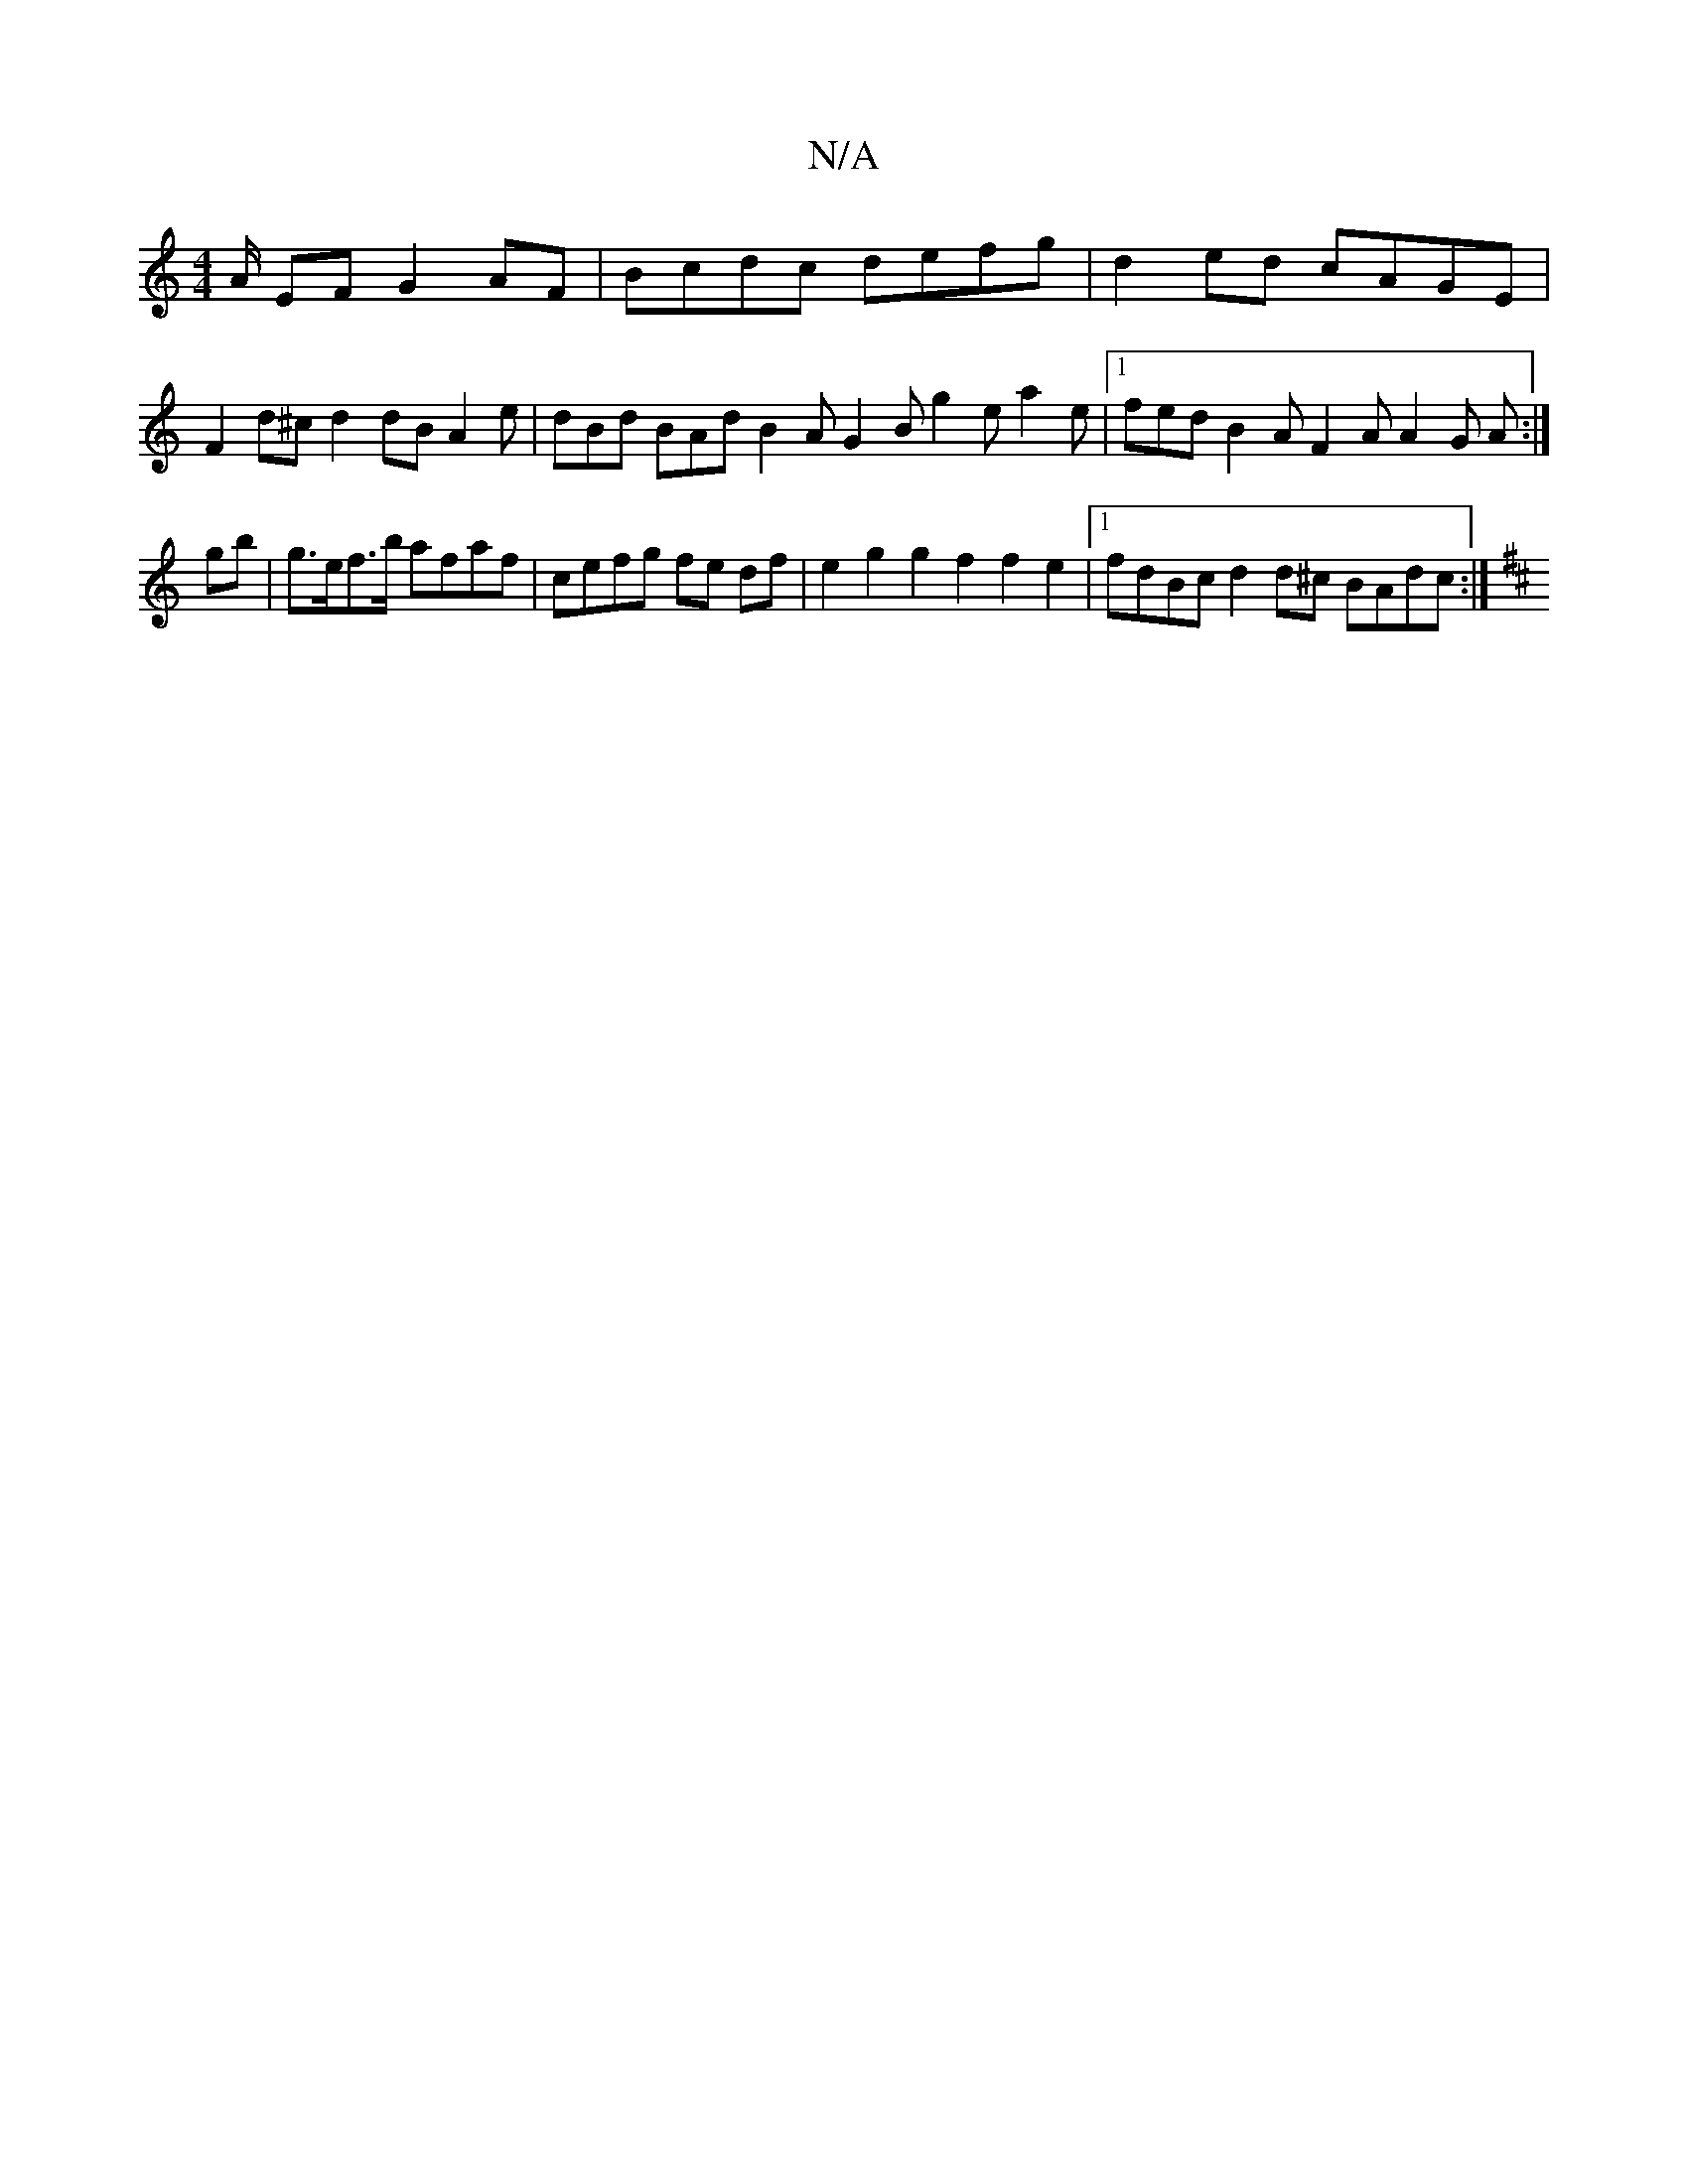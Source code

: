 X:1
T:N/A
M:4/4
R:N/A
K:Cmajor
A/ EF G2 AF | Bcdc defg | d2 ed cAGE |
F2d^c d2dB A2e | dBd BAd B2 A G2B g2e a2 e |[1 fed B2A F2A A2G A :|
gb|g>ef>b afaf | cefg fe df | e2g2g2f2 f2e2 |1 fdBc d2 d^c BAdc:|
K:D2GB B AAF ABc dfe|fdd g2